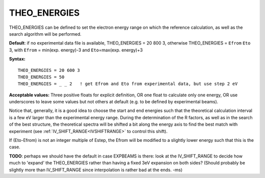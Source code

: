 .. _theo_energies:

THEO_ENERGIES
=============

THEO_ENERGIES can be defined to set the electron energy range on which the reference calculation, as well as the search algorithm will be performed.

**Default**: if no experimental data file is available, THEO_ENERGIES = 20 800 3, otherwise THEO_ENERGIES = ``Efrom`` ``Eto`` 3, with ``Efrom`` = min(exp. energy)-3 and ``Eto``\ =max(exp. energy)+3

**Syntax:**

::

   THEO_ENERGIES = 20 600 3
   THEO_ENERGIES = 50
   THEO_ENERGIES = _ _ 2   ! get Efrom and Eto from experimental data, but use step 2 eV

**Acceptable values:** Three positive floats for explicit definition, OR one float to calculate only one energy, OR use underscores to leave some values but not others at default (e.g. to be defined by experimental beams).

Notice that, generally, it is a good idea to choose the start and end energies such that the theoretical calculation interval is a few eV larger than the experimental energy range. During the determination of the R factors, as well as in the search of the best structure, the theoretical spectra will be shifted a bit along the energy axis to find the best match with experiment (see :ref:`IV_SHIFT_RANGE<IVSHIFTRANGE>`  to control this shift).

If (Eto-Efrom) is not an integer multiple of Estep, the Efrom will be modified to a slightly lower energy such that this is the case.

**TODO**: perhaps we should have the default in case EXPBEAMS is there: look at the IV_SHIFT_RANGE to decide how much to 'expand' the THEO_ENERGIES rather than having a fixed 3eV expansion on both sides? (Should probably be slightly more than IV_SHIFT_RANGE since interpolation is rather bad at the ends. -ms)
